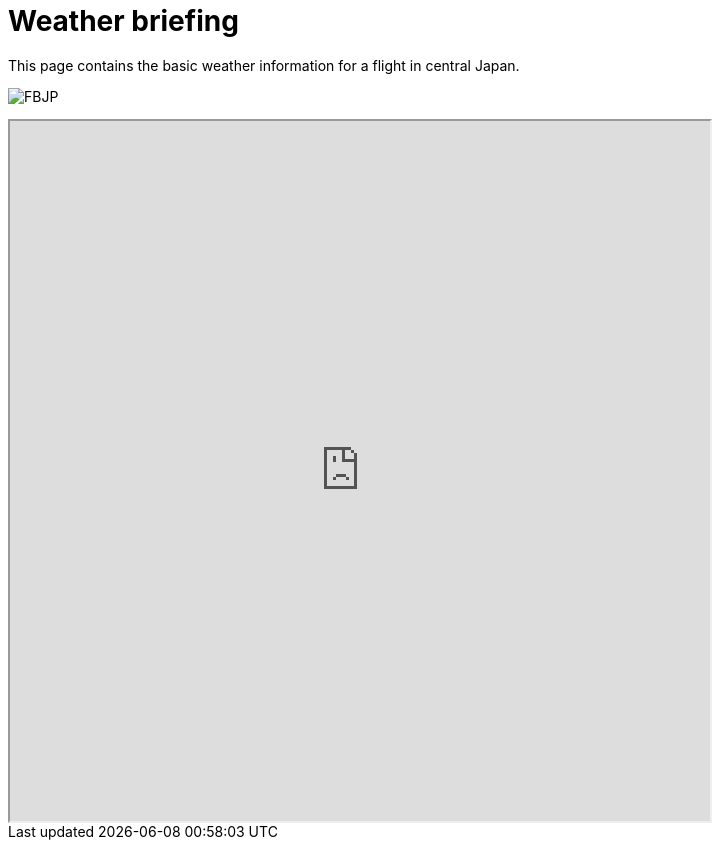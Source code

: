 = Weather briefing

This page contains the basic weather information for a flight in central Japan.

image:http://www.data.jma.go.jp/airinfo/data/pict/fbjp/fbjp.png[FBJP]

++++
<iframe width=700 height=700 src="http://www.imocwx.com/i/metar.php?Area=4&Port=RJNA">
<p>not supported</p></iframe>
++++


// :hp-image: /covers/cover.png
// :published_at: 2019-01-31
// :hp-tags: HubPress, Blog, Open_Source,
// :hp-alt-title: My English Title

